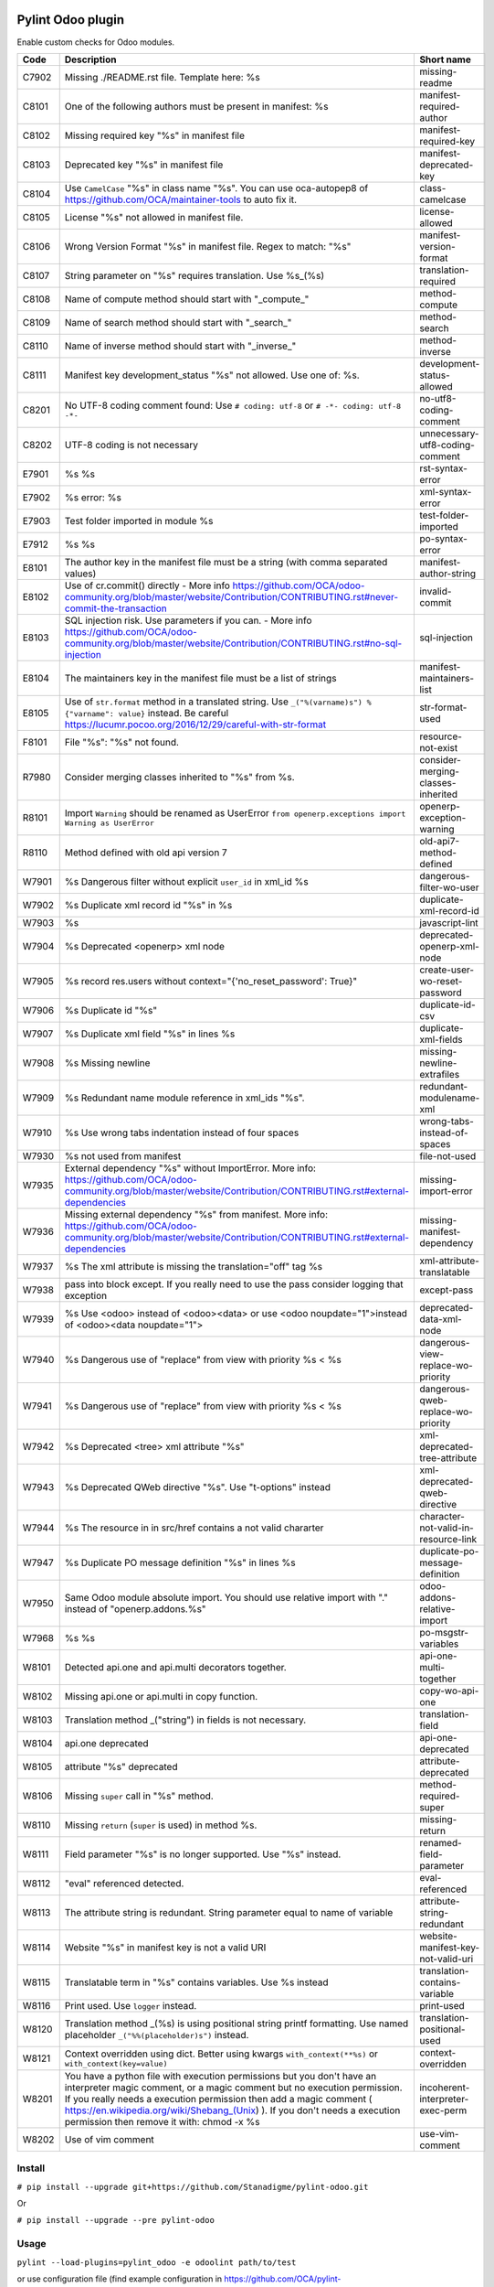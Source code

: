 |Build Status| |Coverage Status| |Pypi Package|


Pylint Odoo plugin
==================

Enable custom checks for Odoo modules.

+-------+-----------------------------------------------------------------------------------------------------------------------------------------------------------------------------------------------------------------------------------------------------------------------------------------------------------------------------------------------------+--------------------------------------+
| Code  | Description                                                                                                                                                                                                                                                                                                                                         | Short name                           |
+=======+=====================================================================================================================================================================================================================================================================================================================================================+======================================+
| C7902 | Missing ./README.rst file. Template here: %s                                                                                                                                                                                                                                                                                                        | missing-readme                       |
+-------+-----------------------------------------------------------------------------------------------------------------------------------------------------------------------------------------------------------------------------------------------------------------------------------------------------------------------------------------------------+--------------------------------------+
| C8101 | One of the following authors must be present in manifest: %s                                                                                                                                                                                                                                                                                        | manifest-required-author             |
+-------+-----------------------------------------------------------------------------------------------------------------------------------------------------------------------------------------------------------------------------------------------------------------------------------------------------------------------------------------------------+--------------------------------------+
| C8102 | Missing required key "%s" in manifest file                                                                                                                                                                                                                                                                                                          | manifest-required-key                |
+-------+-----------------------------------------------------------------------------------------------------------------------------------------------------------------------------------------------------------------------------------------------------------------------------------------------------------------------------------------------------+--------------------------------------+
| C8103 | Deprecated key "%s" in manifest file                                                                                                                                                                                                                                                                                                                | manifest-deprecated-key              |
+-------+-----------------------------------------------------------------------------------------------------------------------------------------------------------------------------------------------------------------------------------------------------------------------------------------------------------------------------------------------------+--------------------------------------+
| C8104 | Use ``CamelCase`` "%s" in class name "%s". You can use oca-autopep8 of https://github.com/OCA/maintainer-tools to auto fix it.                                                                                                                                                                                                                      | class-camelcase                      |
+-------+-----------------------------------------------------------------------------------------------------------------------------------------------------------------------------------------------------------------------------------------------------------------------------------------------------------------------------------------------------+--------------------------------------+
| C8105 | License "%s" not allowed in manifest file.                                                                                                                                                                                                                                                                                                          | license-allowed                      |
+-------+-----------------------------------------------------------------------------------------------------------------------------------------------------------------------------------------------------------------------------------------------------------------------------------------------------------------------------------------------------+--------------------------------------+
| C8106 | Wrong Version Format "%s" in manifest file. Regex to match: "%s"                                                                                                                                                                                                                                                                                    | manifest-version-format              |
+-------+-----------------------------------------------------------------------------------------------------------------------------------------------------------------------------------------------------------------------------------------------------------------------------------------------------------------------------------------------------+--------------------------------------+
| C8107 | String parameter on "%s" requires translation. Use %s_(%s)                                                                                                                                                                                                                                                                                          | translation-required                 |
+-------+-----------------------------------------------------------------------------------------------------------------------------------------------------------------------------------------------------------------------------------------------------------------------------------------------------------------------------------------------------+--------------------------------------+
| C8108 | Name of compute method should start with "_compute_"                                                                                                                                                                                                                                                                                                | method-compute                       |
+-------+-----------------------------------------------------------------------------------------------------------------------------------------------------------------------------------------------------------------------------------------------------------------------------------------------------------------------------------------------------+--------------------------------------+
| C8109 | Name of search method should start with "_search_"                                                                                                                                                                                                                                                                                                  | method-search                        |
+-------+-----------------------------------------------------------------------------------------------------------------------------------------------------------------------------------------------------------------------------------------------------------------------------------------------------------------------------------------------------+--------------------------------------+
| C8110 | Name of inverse method should start with "_inverse_"                                                                                                                                                                                                                                                                                                | method-inverse                       |
+-------+-----------------------------------------------------------------------------------------------------------------------------------------------------------------------------------------------------------------------------------------------------------------------------------------------------------------------------------------------------+--------------------------------------+
| C8111 | Manifest key development_status "%s" not allowed. Use one of: %s.                                                                                                                                                                                                                                                                                   | development-status-allowed           |
+-------+-----------------------------------------------------------------------------------------------------------------------------------------------------------------------------------------------------------------------------------------------------------------------------------------------------------------------------------------------------+--------------------------------------+
| C8201 | No UTF-8 coding comment found: Use ``# coding: utf-8`` or ``# -*- coding: utf-8 -*-``                                                                                                                                                                                                                                                               | no-utf8-coding-comment               |
+-------+-----------------------------------------------------------------------------------------------------------------------------------------------------------------------------------------------------------------------------------------------------------------------------------------------------------------------------------------------------+--------------------------------------+
| C8202 | UTF-8 coding is not necessary                                                                                                                                                                                                                                                                                                                       | unnecessary-utf8-coding-comment      |
+-------+-----------------------------------------------------------------------------------------------------------------------------------------------------------------------------------------------------------------------------------------------------------------------------------------------------------------------------------------------------+--------------------------------------+
| E7901 | %s %s                                                                                                                                                                                                                                                                                                                                               | rst-syntax-error                     |
+-------+-----------------------------------------------------------------------------------------------------------------------------------------------------------------------------------------------------------------------------------------------------------------------------------------------------------------------------------------------------+--------------------------------------+
| E7902 | %s error: %s                                                                                                                                                                                                                                                                                                                                        | xml-syntax-error                     |
+-------+-----------------------------------------------------------------------------------------------------------------------------------------------------------------------------------------------------------------------------------------------------------------------------------------------------------------------------------------------------+--------------------------------------+
| E7903 | Test folder imported in module %s                                                                                                                                                                                                                                                                                                                   | test-folder-imported                 |
+-------+-----------------------------------------------------------------------------------------------------------------------------------------------------------------------------------------------------------------------------------------------------------------------------------------------------------------------------------------------------+--------------------------------------+
| E7912 | %s %s                                                                                                                                                                                                                                                                                                                                               | po-syntax-error                      |
+-------+-----------------------------------------------------------------------------------------------------------------------------------------------------------------------------------------------------------------------------------------------------------------------------------------------------------------------------------------------------+--------------------------------------+
| E8101 | The author key in the manifest file must be a string (with comma separated values)                                                                                                                                                                                                                                                                  | manifest-author-string               |
+-------+-----------------------------------------------------------------------------------------------------------------------------------------------------------------------------------------------------------------------------------------------------------------------------------------------------------------------------------------------------+--------------------------------------+
| E8102 | Use of cr.commit() directly - More info https://github.com/OCA/odoo-community.org/blob/master/website/Contribution/CONTRIBUTING.rst#never-commit-the-transaction                                                                                                                                                                                    | invalid-commit                       |
+-------+-----------------------------------------------------------------------------------------------------------------------------------------------------------------------------------------------------------------------------------------------------------------------------------------------------------------------------------------------------+--------------------------------------+
| E8103 | SQL injection risk. Use parameters if you can. - More info https://github.com/OCA/odoo-community.org/blob/master/website/Contribution/CONTRIBUTING.rst#no-sql-injection                                                                                                                                                                             | sql-injection                        |
+-------+-----------------------------------------------------------------------------------------------------------------------------------------------------------------------------------------------------------------------------------------------------------------------------------------------------------------------------------------------------+--------------------------------------+
| E8104 | The maintainers key in the manifest file must be a list of strings                                                                                                                                                                                                                                                                                  | manifest-maintainers-list            |
+-------+-----------------------------------------------------------------------------------------------------------------------------------------------------------------------------------------------------------------------------------------------------------------------------------------------------------------------------------------------------+--------------------------------------+
| E8105 | Use of ``str.format`` method in a translated string. Use ``_("%(varname)s") % {"varname": value}`` instead. Be careful https://lucumr.pocoo.org/2016/12/29/careful-with-str-format                                                                                                                                                                  | str-format-used                      |
+-------+-----------------------------------------------------------------------------------------------------------------------------------------------------------------------------------------------------------------------------------------------------------------------------------------------------------------------------------------------------+--------------------------------------+
| F8101 | File "%s": "%s" not found.                                                                                                                                                                                                                                                                                                                          | resource-not-exist                   |
+-------+-----------------------------------------------------------------------------------------------------------------------------------------------------------------------------------------------------------------------------------------------------------------------------------------------------------------------------------------------------+--------------------------------------+
| R7980 | Consider merging classes inherited to "%s" from %s.                                                                                                                                                                                                                                                                                                 | consider-merging-classes-inherited   |
+-------+-----------------------------------------------------------------------------------------------------------------------------------------------------------------------------------------------------------------------------------------------------------------------------------------------------------------------------------------------------+--------------------------------------+
| R8101 | Import ``Warning`` should be renamed as UserError ``from openerp.exceptions import Warning as UserError``                                                                                                                                                                                                                                           | openerp-exception-warning            |
+-------+-----------------------------------------------------------------------------------------------------------------------------------------------------------------------------------------------------------------------------------------------------------------------------------------------------------------------------------------------------+--------------------------------------+
| R8110 | Method defined with old api version 7                                                                                                                                                                                                                                                                                                               | old-api7-method-defined              |
+-------+-----------------------------------------------------------------------------------------------------------------------------------------------------------------------------------------------------------------------------------------------------------------------------------------------------------------------------------------------------+--------------------------------------+
| W7901 | %s Dangerous filter without explicit ``user_id`` in xml_id %s                                                                                                                                                                                                                                                                                       | dangerous-filter-wo-user             |
+-------+-----------------------------------------------------------------------------------------------------------------------------------------------------------------------------------------------------------------------------------------------------------------------------------------------------------------------------------------------------+--------------------------------------+
| W7902 | %s Duplicate xml record id "%s" in %s                                                                                                                                                                                                                                                                                                               | duplicate-xml-record-id              |
+-------+-----------------------------------------------------------------------------------------------------------------------------------------------------------------------------------------------------------------------------------------------------------------------------------------------------------------------------------------------------+--------------------------------------+
| W7903 | %s                                                                                                                                                                                                                                                                                                                                                  | javascript-lint                      |
+-------+-----------------------------------------------------------------------------------------------------------------------------------------------------------------------------------------------------------------------------------------------------------------------------------------------------------------------------------------------------+--------------------------------------+
| W7904 | %s Deprecated <openerp> xml node                                                                                                                                                                                                                                                                                                                    | deprecated-openerp-xml-node          |
+-------+-----------------------------------------------------------------------------------------------------------------------------------------------------------------------------------------------------------------------------------------------------------------------------------------------------------------------------------------------------+--------------------------------------+
| W7905 | %s record res.users without context="{'no_reset_password': True}"                                                                                                                                                                                                                                                                                   | create-user-wo-reset-password        |
+-------+-----------------------------------------------------------------------------------------------------------------------------------------------------------------------------------------------------------------------------------------------------------------------------------------------------------------------------------------------------+--------------------------------------+
| W7906 | %s Duplicate id "%s"                                                                                                                                                                                                                                                                                                                                | duplicate-id-csv                     |
+-------+-----------------------------------------------------------------------------------------------------------------------------------------------------------------------------------------------------------------------------------------------------------------------------------------------------------------------------------------------------+--------------------------------------+
| W7907 | %s Duplicate xml field "%s" in lines %s                                                                                                                                                                                                                                                                                                             | duplicate-xml-fields                 |
+-------+-----------------------------------------------------------------------------------------------------------------------------------------------------------------------------------------------------------------------------------------------------------------------------------------------------------------------------------------------------+--------------------------------------+
| W7908 | %s Missing newline                                                                                                                                                                                                                                                                                                                                  | missing-newline-extrafiles           |
+-------+-----------------------------------------------------------------------------------------------------------------------------------------------------------------------------------------------------------------------------------------------------------------------------------------------------------------------------------------------------+--------------------------------------+
| W7909 | %s Redundant name module reference in xml_ids "%s".                                                                                                                                                                                                                                                                                                 | redundant-modulename-xml             |
+-------+-----------------------------------------------------------------------------------------------------------------------------------------------------------------------------------------------------------------------------------------------------------------------------------------------------------------------------------------------------+--------------------------------------+
| W7910 | %s Use wrong tabs indentation instead of four spaces                                                                                                                                                                                                                                                                                                | wrong-tabs-instead-of-spaces         |
+-------+-----------------------------------------------------------------------------------------------------------------------------------------------------------------------------------------------------------------------------------------------------------------------------------------------------------------------------------------------------+--------------------------------------+
| W7930 | %s not used from manifest                                                                                                                                                                                                                                                                                                                           | file-not-used                        |
+-------+-----------------------------------------------------------------------------------------------------------------------------------------------------------------------------------------------------------------------------------------------------------------------------------------------------------------------------------------------------+--------------------------------------+
| W7935 | External dependency "%s" without ImportError. More info: https://github.com/OCA/odoo-community.org/blob/master/website/Contribution/CONTRIBUTING.rst#external-dependencies                                                                                                                                                                          | missing-import-error                 |
+-------+-----------------------------------------------------------------------------------------------------------------------------------------------------------------------------------------------------------------------------------------------------------------------------------------------------------------------------------------------------+--------------------------------------+
| W7936 | Missing external dependency "%s" from manifest. More info: https://github.com/OCA/odoo-community.org/blob/master/website/Contribution/CONTRIBUTING.rst#external-dependencies                                                                                                                                                                        | missing-manifest-dependency          |
+-------+-----------------------------------------------------------------------------------------------------------------------------------------------------------------------------------------------------------------------------------------------------------------------------------------------------------------------------------------------------+--------------------------------------+
| W7937 | %s The xml attribute is missing the translation="off" tag %s                                                                                                                                                                                                                                                                                        | xml-attribute-translatable           |
+-------+-----------------------------------------------------------------------------------------------------------------------------------------------------------------------------------------------------------------------------------------------------------------------------------------------------------------------------------------------------+--------------------------------------+
| W7938 | pass into block except. If you really need to use the pass consider logging that exception                                                                                                                                                                                                                                                          | except-pass                          |
+-------+-----------------------------------------------------------------------------------------------------------------------------------------------------------------------------------------------------------------------------------------------------------------------------------------------------------------------------------------------------+--------------------------------------+
| W7939 | %s Use <odoo> instead of <odoo><data> or use <odoo noupdate="1">instead of <odoo><data noupdate="1">                                                                                                                                                                                                                                                | deprecated-data-xml-node             |
+-------+-----------------------------------------------------------------------------------------------------------------------------------------------------------------------------------------------------------------------------------------------------------------------------------------------------------------------------------------------------+--------------------------------------+
| W7940 | %s Dangerous use of "replace" from view with priority %s < %s                                                                                                                                                                                                                                                                                       | dangerous-view-replace-wo-priority   |
+-------+-----------------------------------------------------------------------------------------------------------------------------------------------------------------------------------------------------------------------------------------------------------------------------------------------------------------------------------------------------+--------------------------------------+
| W7941 | %s Dangerous use of "replace" from view with priority %s < %s                                                                                                                                                                                                                                                                                       | dangerous-qweb-replace-wo-priority   |
+-------+-----------------------------------------------------------------------------------------------------------------------------------------------------------------------------------------------------------------------------------------------------------------------------------------------------------------------------------------------------+--------------------------------------+
| W7942 | %s Deprecated <tree> xml attribute "%s"                                                                                                                                                                                                                                                                                                             | xml-deprecated-tree-attribute        |
+-------+-----------------------------------------------------------------------------------------------------------------------------------------------------------------------------------------------------------------------------------------------------------------------------------------------------------------------------------------------------+--------------------------------------+
| W7943 | %s Deprecated QWeb directive "%s". Use "t-options" instead                                                                                                                                                                                                                                                                                          | xml-deprecated-qweb-directive        |
+-------+-----------------------------------------------------------------------------------------------------------------------------------------------------------------------------------------------------------------------------------------------------------------------------------------------------------------------------------------------------+--------------------------------------+
| W7944 | %s The resource in in src/href contains a not valid chararter                                                                                                                                                                                                                                                                                       | character-not-valid-in-resource-link |
+-------+-----------------------------------------------------------------------------------------------------------------------------------------------------------------------------------------------------------------------------------------------------------------------------------------------------------------------------------------------------+--------------------------------------+
| W7947 | %s Duplicate PO message definition "%s" in lines %s                                                                                                                                                                                                                                                                                                 | duplicate-po-message-definition      |
+-------+-----------------------------------------------------------------------------------------------------------------------------------------------------------------------------------------------------------------------------------------------------------------------------------------------------------------------------------------------------+--------------------------------------+
| W7950 | Same Odoo module absolute import. You should use relative import with "." instead of "openerp.addons.%s"                                                                                                                                                                                                                                            | odoo-addons-relative-import          |
+-------+-----------------------------------------------------------------------------------------------------------------------------------------------------------------------------------------------------------------------------------------------------------------------------------------------------------------------------------------------------+--------------------------------------+
| W7968 | %s %s                                                                                                                                                                                                                                                                                                                                               | po-msgstr-variables                  |
+-------+-----------------------------------------------------------------------------------------------------------------------------------------------------------------------------------------------------------------------------------------------------------------------------------------------------------------------------------------------------+--------------------------------------+
| W8101 | Detected api.one and api.multi decorators together.                                                                                                                                                                                                                                                                                                 | api-one-multi-together               |
+-------+-----------------------------------------------------------------------------------------------------------------------------------------------------------------------------------------------------------------------------------------------------------------------------------------------------------------------------------------------------+--------------------------------------+
| W8102 | Missing api.one or api.multi in copy function.                                                                                                                                                                                                                                                                                                      | copy-wo-api-one                      |
+-------+-----------------------------------------------------------------------------------------------------------------------------------------------------------------------------------------------------------------------------------------------------------------------------------------------------------------------------------------------------+--------------------------------------+
| W8103 | Translation method _("string") in fields is not necessary.                                                                                                                                                                                                                                                                                          | translation-field                    |
+-------+-----------------------------------------------------------------------------------------------------------------------------------------------------------------------------------------------------------------------------------------------------------------------------------------------------------------------------------------------------+--------------------------------------+
| W8104 | api.one deprecated                                                                                                                                                                                                                                                                                                                                  | api-one-deprecated                   |
+-------+-----------------------------------------------------------------------------------------------------------------------------------------------------------------------------------------------------------------------------------------------------------------------------------------------------------------------------------------------------+--------------------------------------+
| W8105 | attribute "%s" deprecated                                                                                                                                                                                                                                                                                                                           | attribute-deprecated                 |
+-------+-----------------------------------------------------------------------------------------------------------------------------------------------------------------------------------------------------------------------------------------------------------------------------------------------------------------------------------------------------+--------------------------------------+
| W8106 | Missing ``super`` call in "%s" method.                                                                                                                                                                                                                                                                                                              | method-required-super                |
+-------+-----------------------------------------------------------------------------------------------------------------------------------------------------------------------------------------------------------------------------------------------------------------------------------------------------------------------------------------------------+--------------------------------------+
| W8110 | Missing ``return`` (``super`` is used) in method %s.                                                                                                                                                                                                                                                                                                | missing-return                       |
+-------+-----------------------------------------------------------------------------------------------------------------------------------------------------------------------------------------------------------------------------------------------------------------------------------------------------------------------------------------------------+--------------------------------------+
| W8111 | Field parameter "%s" is no longer supported. Use "%s" instead.                                                                                                                                                                                                                                                                                      | renamed-field-parameter              |
+-------+-----------------------------------------------------------------------------------------------------------------------------------------------------------------------------------------------------------------------------------------------------------------------------------------------------------------------------------------------------+--------------------------------------+
| W8112 | "eval" referenced detected.                                                                                                                                                                                                                                                                                                                         | eval-referenced                      |
+-------+-----------------------------------------------------------------------------------------------------------------------------------------------------------------------------------------------------------------------------------------------------------------------------------------------------------------------------------------------------+--------------------------------------+
| W8113 | The attribute string is redundant. String parameter equal to name of variable                                                                                                                                                                                                                                                                       | attribute-string-redundant           |
+-------+-----------------------------------------------------------------------------------------------------------------------------------------------------------------------------------------------------------------------------------------------------------------------------------------------------------------------------------------------------+--------------------------------------+
| W8114 | Website "%s" in manifest key is not a valid URI                                                                                                                                                                                                                                                                                                     | website-manifest-key-not-valid-uri   |
+-------+-----------------------------------------------------------------------------------------------------------------------------------------------------------------------------------------------------------------------------------------------------------------------------------------------------------------------------------------------------+--------------------------------------+
| W8115 | Translatable term in "%s" contains variables. Use %s instead                                                                                                                                                                                                                                                                                        | translation-contains-variable        |
+-------+-----------------------------------------------------------------------------------------------------------------------------------------------------------------------------------------------------------------------------------------------------------------------------------------------------------------------------------------------------+--------------------------------------+
| W8116 | Print used. Use ``logger`` instead.                                                                                                                                                                                                                                                                                                                 | print-used                           |
+-------+-----------------------------------------------------------------------------------------------------------------------------------------------------------------------------------------------------------------------------------------------------------------------------------------------------------------------------------------------------+--------------------------------------+
| W8120 | Translation method _(%s) is using positional string printf formatting. Use named placeholder ``_("%%(placeholder)s")`` instead.                                                                                                                                                                                                                     | translation-positional-used          |
+-------+-----------------------------------------------------------------------------------------------------------------------------------------------------------------------------------------------------------------------------------------------------------------------------------------------------------------------------------------------------+--------------------------------------+
| W8121 | Context overridden using dict. Better using kwargs ``with_context(**%s)`` or ``with_context(key=value)``                                                                                                                                                                                                                                            | context-overridden                   |
+-------+-----------------------------------------------------------------------------------------------------------------------------------------------------------------------------------------------------------------------------------------------------------------------------------------------------------------------------------------------------+--------------------------------------+
| W8201 | You have a python file with execution permissions but you don't have an interpreter magic comment, or a magic comment but no execution permission. If you really needs a execution permission then add a magic comment ( https://en.wikipedia.org/wiki/Shebang_(Unix) ). If you don't needs a execution permission then remove it with: chmod -x %s | incoherent-interpreter-exec-perm     |
+-------+-----------------------------------------------------------------------------------------------------------------------------------------------------------------------------------------------------------------------------------------------------------------------------------------------------------------------------------------------------+--------------------------------------+
| W8202 | Use of vim comment                                                                                                                                                                                                                                                                                                                                  | use-vim-comment                      |
+-------+-----------------------------------------------------------------------------------------------------------------------------------------------------------------------------------------------------------------------------------------------------------------------------------------------------------------------------------------------------+--------------------------------------+


Install
-------

``# pip install --upgrade git+https://github.com/Stanadigme/pylint-odoo.git``

Or

``# pip install --upgrade --pre pylint-odoo``

Usage
-----

``pylint --load-plugins=pylint_odoo -e odoolint path/to/test``

or use configuration file (find example configuration in https://github.com/OCA/pylint-odoo/tree/master/pylint_odoo/examples/.pylintrc):

``pylint --rcfile=.pylintrc path/to/test``

Example to test just odoo-lint case:

``touch {ADDONS-PATH}/__init__.py``

``pylint --load-plugins=pylint_odoo -d all -e odoolint {ADDONS-PATH}``

If you have external files you can add them in ``examples`` folder to skip.

For rst-syntax-error skip unknown directives

Skip one check based on the Odoo version
----------------------------------------

If you need to restrict a check to specific version(s) of Odoo, use the new variable ``odoo_check_versions``

For example, if you have one new check `your-new-check` and you need to run it only
if the Odoo version is between 9.0 and 11.0, inside the class you should declare the following :

.. code-block:: python

    ...
    class FormatChecker(PylintOdooTokenChecker):
    ...
        odoo_check_versions = {
            'your-new-check': {
                'min_odoo_version': '9.0',
                'max_odoo_version': '10.0',
            }
        }
    ...

Skip one xml check
------------------

If you need to skip one check in one xml file you can use the follow way

.. code-block:: xml

    <?xml version="1.0" encoding="utf-8"?>
    <!-- pylint:disable=name-of-check-to-skip -->
    <odoo>
    ...
    </odoo>

.. code-block:: xml

    <?xml version="1.0" encoding="utf-8"?>
    <!-- pylint:disable=name-of-check-to-skip, second-name-check-to-skip -->
    <odoo>
    ...
    </odoo>

This skip only work with the name of the check, not work with the name of check

The position of the comment it is not relative to the line that throw the check


.. |Build Status| image:: https://travis-ci.org/OCA/pylint-odoo.svg?branch=master
   :target: https://travis-ci.org/OCA/pylint-odoo
.. |Coverage Status| image:: https://coveralls.io/repos/OCA/pylint-odoo/badge.svg?branch=master&service=github
   :target: https://coveralls.io/github/OCA/pylint-odoo?branch=master
.. |Pypi Package| image:: https://img.shields.io/pypi/v/pylint-odoo.svg
   :target: https://pypi.python.org/pypi/pylint-odoo
